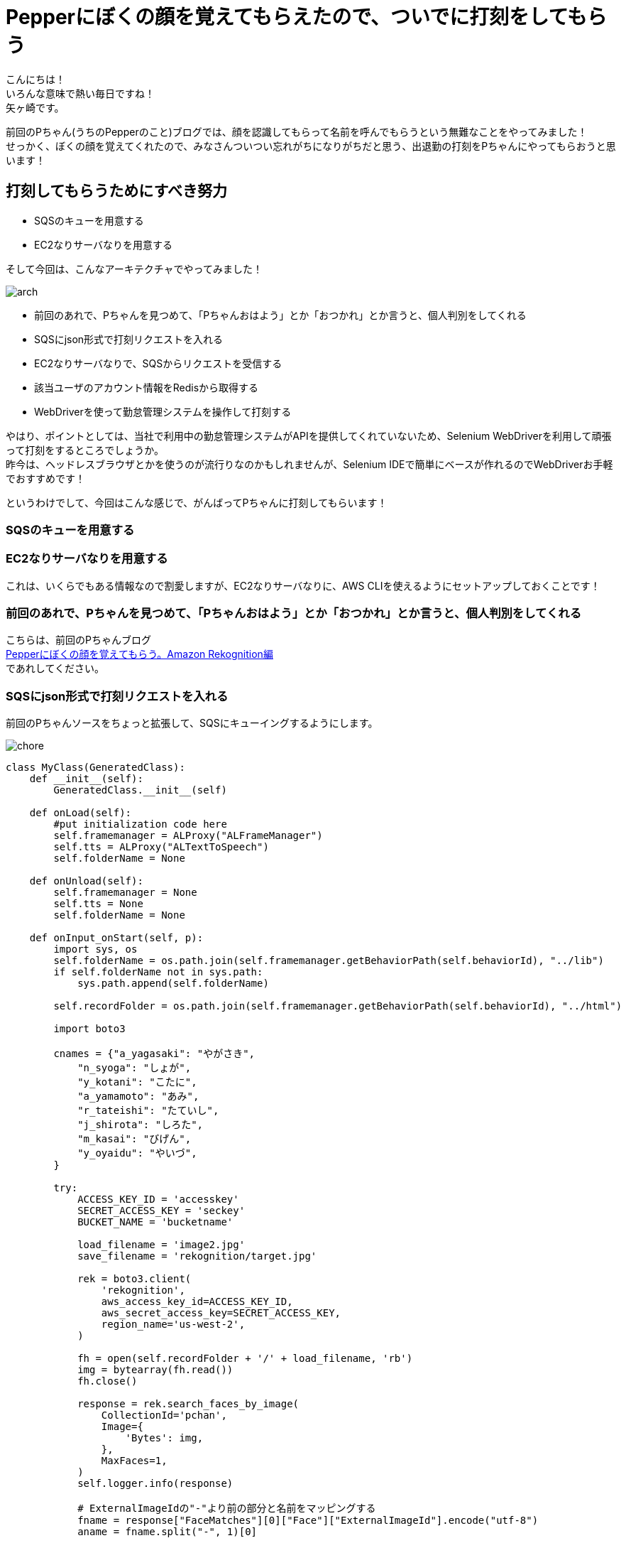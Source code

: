 = Pepperにぼくの顔を覚えてもらえたので、ついでに打刻をしてもらう
:published_at: 2017-07-14
:hp-tags: Yagasaki,Pepper,Rekognition,WebDriver,SQS,ShellScript

こんにちは！ +
いろんな意味で熱い毎日ですね！ +
矢ヶ崎です。

前回のPちゃん(うちのPepperのこと)ブログでは、顔を認識してもらって名前を呼んでもらうという無難なことをやってみました！ +
せっかく、ぼくの顔を覚えてくれたので、みなさんついつい忘れがちになりがちだと思う、出退勤の打刻をPちゃんにやってもらおうと思います！

== 打刻してもらうためにすべき努力

* SQSのキューを用意する
* EC2なりサーバなりを用意する

そして今回は、こんなアーキテクチャでやってみました！

image::/images/yagasaki/pp6/arch.png[arch]

* 前回のあれで、Pちゃんを見つめて、「Pちゃんおはよう」とか「おつかれ」とか言うと、個人判別をしてくれる
* SQSにjson形式で打刻リクエストを入れる
* EC2なりサーバなりで、SQSからリクエストを受信する
* 該当ユーザのアカウント情報をRedisから取得する
* WebDriverを使って勤怠管理システムを操作して打刻する

やはり、ポイントとしては、当社で利用中の勤怠管理システムがAPIを提供してくれていないため、Selenium WebDriverを利用して頑張って打刻をするところでしょうか。 +
昨今は、ヘッドレスブラウザとかを使うのが流行りなのかもしれませんが、Selenium IDEで簡単にベースが作れるのでWebDriverお手軽でおすすめです！

というわけでして、今回はこんな感じで、がんばってPちゃんに打刻してもらいます！

=== SQSのキューを用意する
=== EC2なりサーバなりを用意する

これは、いくらでもある情報なので割愛しますが、EC2なりサーバなりに、AWS CLIを使えるようにセットアップしておくことです！

=== 前回のあれで、Pちゃんを見つめて、「Pちゃんおはよう」とか「おつかれ」とか言うと、個人判別をしてくれる

こちらは、前回のPちゃんブログ +
http://tech.innovation.co.jp/2017/06/09/Pepper-Amazon-Rekognition.html[Pepperにぼくの顔を覚えてもらう。Amazon Rekognition編] +
であれしてください。

=== SQSにjson形式で打刻リクエストを入れる

前回のPちゃんソースをちょっと拡張して、SQSにキューイングするようにします。

image::/images/yagasaki/pp6/chore.png[chore]

[source,python]
----
class MyClass(GeneratedClass):
    def __init__(self):
        GeneratedClass.__init__(self)

    def onLoad(self):
        #put initialization code here
        self.framemanager = ALProxy("ALFrameManager")
        self.tts = ALProxy("ALTextToSpeech")
        self.folderName = None

    def onUnload(self):
        self.framemanager = None
        self.tts = None
        self.folderName = None

    def onInput_onStart(self, p):
        import sys, os
        self.folderName = os.path.join(self.framemanager.getBehaviorPath(self.behaviorId), "../lib")
        if self.folderName not in sys.path:
            sys.path.append(self.folderName)

        self.recordFolder = os.path.join(self.framemanager.getBehaviorPath(self.behaviorId), "../html")

        import boto3

        cnames = {"a_yagasaki": "やがさき",
            "n_syoga": "しょが",
            "y_kotani": "こたに",
            "a_yamamoto": "あみ",
            "r_tateishi": "たていし",
            "j_shirota": "しろた",
            "m_kasai": "びげん",
            "y_oyaidu": "やいづ",
        }

        try:
            ACCESS_KEY_ID = 'accesskey'
            SECRET_ACCESS_KEY = 'seckey'
            BUCKET_NAME = 'bucketname'

            load_filename = 'image2.jpg'
            save_filename = 'rekognition/target.jpg'

            rek = boto3.client(
                'rekognition',
                aws_access_key_id=ACCESS_KEY_ID,
                aws_secret_access_key=SECRET_ACCESS_KEY,
                region_name='us-west-2',
            )

            fh = open(self.recordFolder + '/' + load_filename, 'rb')
            img = bytearray(fh.read())
            fh.close()

            response = rek.search_faces_by_image(
                CollectionId='pchan',
                Image={
                    'Bytes': img,
                },
                MaxFaces=1,
            )
            self.logger.info(response)

            # ExternalImageIdの"-"より前の部分と名前をマッピングする
            fname = response["FaceMatches"][0]["Face"]["ExternalImageId"].encode("utf-8")
            aname = fname.split("-", 1)[0]

            self.logger.info(cnames[aname])
            mes = cnames[aname] + "さん、"
            if p == "1":
                mes = mes + "おはようございます。出勤のだこくしておきますね。"
            else:
                mes = mes + "おつかれさまでした。退勤のだこくしておきますね。"

            # enqueue
            sqs = boto3.client('sqs',
                aws_access_key_id=ACCESS_KEY_ID,
                aws_secret_access_key=SECRET_ACCESS_KEY,
                region_name='ap-northeast-1',)
            queue = 'https://sqs.ap-northeast-1.amazonaws.com/xxxxxx/pchan'
            qmes = '{"Name": "' + aname + '", "Kind": "' + str(p) + '"}'
            response = sqs.send_message(QueueUrl=queue, MessageBody=qmes)

            self.logger.info(mes)
            self.tts.say(mes)
        except:
            self.logger.error("Error!!!!!")
            traceback.print_exc()
            mes = "ごめんなさい。どなたかわかりません。"
            self.logger.info(mes)
            self.tts.say(mes)

        self.onStopped()

    def onInput_onStop(self):
        self.onUnload() #it is recommended to reuse the clean-up as the box is stopped
        self.onStopped() #activate the output of the box
----

=== EC2なりサーバなりで、SQSからリクエストを受信する
=== 該当ユーザのアカウント情報をRedisから取得する
=== WebDriverを使って勤怠管理システムを操作して打刻する

ポイントは、WebDriverですね！ +
X WindowのFirefoxなどを操作するために、Xサーバが必要なので、ちょっと調べると、 +
「xvfbとか使うといいよ！」 +
みたいなことが出てきますが、あえて今回はVNC Serverを立ち上げて実際に見えるようにしてやってみました。 +
お手軽にXサーバの環境が作れるのでおすすめです！

[source,shell]
----
# yum -y install vnc-server
# service vncserver start
----

みたいな感じでお手軽〜〜〜！

そしてこんな感じで、適当にバッチをシェルスクリプトとかで作ります！

[source,shell]
----
#!/bin/bash

export DISPLAY=:1

export AWS_ACCESS_KEY_ID='accesskey'
export AWS_SECRET_ACCESS_KEY='seckey'
export AWS_DEFAULT_REGION=ap-northeast-1
export AWS_DEFAULT_OUTPUT=json

DAKOKUCMD="python ./dakoku.webdriver.py"
DAKOKUJSON="./dakoku.json"

SQS_QUEUE_NAME='pchan'
SQS_QUEUE_URL=$( \
  aws sqs get-queue-url \
    --queue-name ${SQS_QUEUE_NAME} \
    --output text\
  ) 

FILE_SQS_MSG="${SQS_QUEUE_NAME}-msg".json
FILE_SQS_BODY="${SQS_QUEUE_NAME}-body-msg".json

# check function
isrunning() {
  R=$(ps axu | grep "${DAKOKUCMD}" | grep -v grep)
  if [[ ${R} == "" ]]
  then
    echo 0
    exit
  fi
  echo 1
}

aws sqs receive-message \
  --queue-url "${SQS_QUEUE_URL}" --wait-time-seconds 20 > ${FILE_SQS_MSG}

cat ${FILE_SQS_MSG} | jq -r '.Messages[].Body' > ${FILE_SQS_BODY}

SQS_RECEIPT_HANDLE=$( \
  cat ${FILE_SQS_MSG} | jq -r '.Messages[].ReceiptHandle' \
) \

if [[ "${SQS_RECEIPT_HANDLE}" != "" ]]
then
  aws sqs delete-message \
       --queue-url "${SQS_QUEUE_URL}" \
       --receipt-handle ${SQS_RECEIPT_HANDLE}
fi

USERNAME=$( \
  cat ${FILE_SQS_BODY} | jq -r '.Name' \
) \

if [[ "${USERNAME}" == "" ]]
then
  echo "error! for user ${USERNAME}, ${KIND} ..." >> ./dakoku_err.log
  exit
fi

KIND=$( \
  cat ${FILE_SQS_BODY} | jq -r '.Kind' \
) \

PASSWORD=$(redis-cli --raw get ${USERNAME})

if [[ "${PASSWORD}" == "" ]]
then
  echo "error! for password ${USERNAME}, ${KIND} ..." >> ./dakoku_err.log
  exit
fi

echo "{ \"name\": \"${USERNAME}\", \"password\": \"${PASSWORD}\", \"kind\": \"${KIND}\" }" > ${DAKOKUJSON}

ISRUNNING=$(isrunning)
while [ "${ISRUNNING}" == "1" ] 
do
  sleep 3
  ISRUNNING=$(isrunning)
done

${DAKOKUCMD}
----

== その後の予定

次回こそは、

* Pepperに「会議室どこ？」と聞くと、次の会議の会議室を教えてくれる

という感じにして、忘れんぼう将軍でもPちゃんが居れば大丈夫！にしていきます。
ひとつよろしくお願いいたします。

こちらからは以上です。
